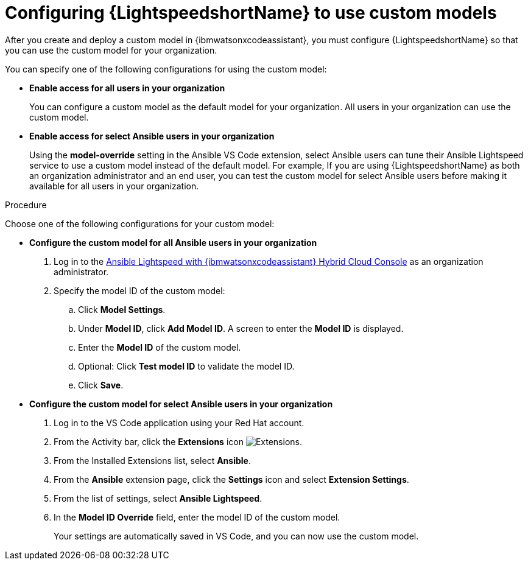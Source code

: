 :_content-type: PROCEDURE

[id="configure-custom-models-lightspeed_{context}"]

= Configuring {LightspeedshortName} to use custom models

After you create and deploy a custom model in {ibmwatsonxcodeassistant}, you must configure {LightspeedshortName} so that you can use the custom model for your organization. 

You can specify one of the following configurations for using the custom model:

* *Enable access for all users in your organization*
+
You can configure a custom model as the default model for your organization. All users in your organization can use the custom model. 

* *Enable access for select Ansible users in your organization*
+
Using the *model-override* setting in the Ansible VS Code extension, select Ansible users can tune their Ansible Lightspeed service to use a custom model instead of the default model. For example, If you are using {LightspeedshortName} as both an organization administrator and an end user, you can test the custom model for select Ansible users before making it available for all users in your organization.

.Procedure

Choose one of the following configurations for your custom model:

* *Configure the custom model for all Ansible users in your organization*
+
. Log in to the link:https://console.redhat.com/preview/ansible/seats-administration[Ansible Lightspeed with {ibmwatsonxcodeassistant} Hybrid Cloud Console] as an organization administrator.
. Specify the model ID of the custom model:
.. Click *Model Settings*. 
.. Under *Model ID*, click *Add Model ID*. A screen to enter the *Model ID* is displayed. 
.. Enter the *Model ID* of the custom model.
.. Optional: Click *Test model ID* to validate the model ID.
.. Click *Save*.  

* *Configure the custom model for select Ansible users in your organization*
+
. Log in to the VS Code application using your Red Hat account.
. From the Activity bar, click the *Extensions* icon image:extensions-icon-vscode.png[Extensions].
. From the Installed Extensions list, select *Ansible*.
. From the *Ansible* extension page, click the *Settings* icon and select *Extension Settings*. 
. From the list of settings, select *Ansible Lightspeed*.
. In the *Model ID Override* field, enter the model ID of the custom model. 
+
Your settings are automatically saved in VS Code, and you can now use the custom model. 

